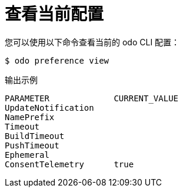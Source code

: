 // Module included in the following assemblies:
//
// * cli_reference/developer_cli_odo/configuring-the-odo-cli.adoc

:_content-type: REFERENCE
[id="developer-cli-odo-view-config_{context}"]
= 查看当前配置

您可以使用以下命令查看当前的 odo CLI 配置：

[source,terminal]
----
$ odo preference view
----

.输出示例
[source,terminal]
----
PARAMETER             CURRENT_VALUE
UpdateNotification
NamePrefix
Timeout
BuildTimeout
PushTimeout
Ephemeral
ConsentTelemetry      true
----
